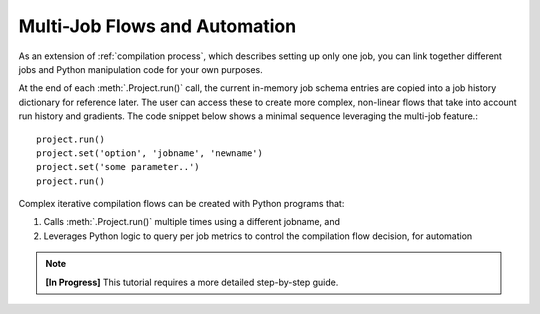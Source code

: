 ###############################
Multi-Job Flows and Automation
###############################

As an extension of :ref:`compilation process`, which describes setting up only one job, you can link together different jobs and Python manipulation code for your own purposes.

At the end of each :meth:`.Project.run()` call, the current in-memory job schema entries are copied into a job history dictionary for reference later.
The user can access these to create more complex, non-linear flows that take into account run history and gradients.
The code snippet below shows a minimal sequence leveraging the multi-job feature.::

  project.run()
  project.set('option', 'jobname', 'newname')
  project.set('some parameter..')
  project.run()

Complex iterative compilation flows can be created with Python programs that:

1. Calls :meth:`.Project.run()` multiple times using a different jobname, and
2. Leverages Python logic to query per job metrics to control the compilation flow decision, for automation

.. image:: ../../_images/complex.png

.. note::

   **[In Progress]** This tutorial requires a more detailed step-by-step guide.


